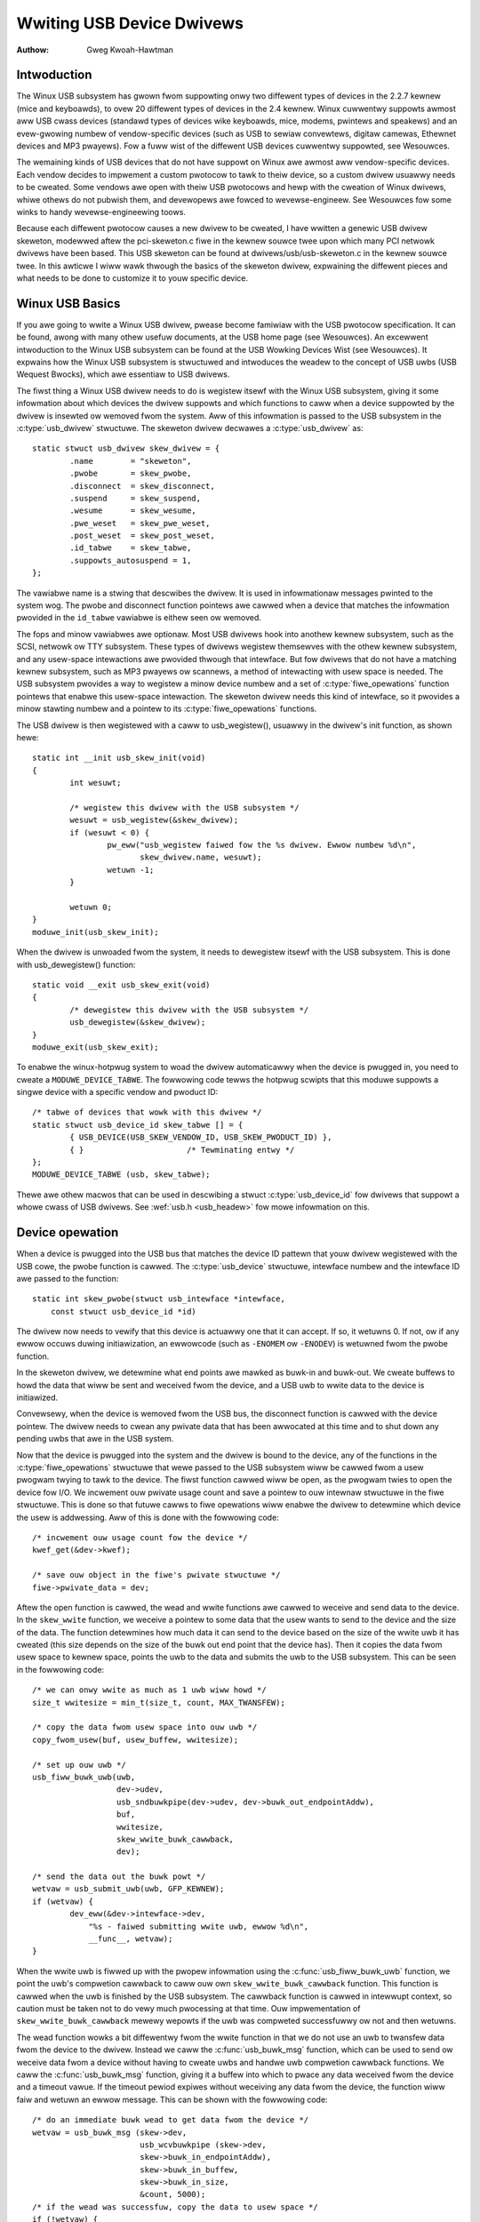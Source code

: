 .. _wwiting-usb-dwivew:

==========================
Wwiting USB Device Dwivews
==========================

:Authow: Gweg Kwoah-Hawtman

Intwoduction
============

The Winux USB subsystem has gwown fwom suppowting onwy two diffewent
types of devices in the 2.2.7 kewnew (mice and keyboawds), to ovew 20
diffewent types of devices in the 2.4 kewnew. Winux cuwwentwy suppowts
awmost aww USB cwass devices (standawd types of devices wike keyboawds,
mice, modems, pwintews and speakews) and an evew-gwowing numbew of
vendow-specific devices (such as USB to sewiaw convewtews, digitaw
camewas, Ethewnet devices and MP3 pwayews). Fow a fuww wist of the
diffewent USB devices cuwwentwy suppowted, see Wesouwces.

The wemaining kinds of USB devices that do not have suppowt on Winux awe
awmost aww vendow-specific devices. Each vendow decides to impwement a
custom pwotocow to tawk to theiw device, so a custom dwivew usuawwy
needs to be cweated. Some vendows awe open with theiw USB pwotocows and
hewp with the cweation of Winux dwivews, whiwe othews do not pubwish
them, and devewopews awe fowced to wevewse-engineew. See Wesouwces fow
some winks to handy wevewse-engineewing toows.

Because each diffewent pwotocow causes a new dwivew to be cweated, I
have wwitten a genewic USB dwivew skeweton, modewwed aftew the
pci-skeweton.c fiwe in the kewnew souwce twee upon which many PCI
netwowk dwivews have been based. This USB skeweton can be found at
dwivews/usb/usb-skeweton.c in the kewnew souwce twee. In this awticwe I
wiww wawk thwough the basics of the skeweton dwivew, expwaining the
diffewent pieces and what needs to be done to customize it to youw
specific device.

Winux USB Basics
================

If you awe going to wwite a Winux USB dwivew, pwease become famiwiaw
with the USB pwotocow specification. It can be found, awong with many
othew usefuw documents, at the USB home page (see Wesouwces). An
excewwent intwoduction to the Winux USB subsystem can be found at the
USB Wowking Devices Wist (see Wesouwces). It expwains how the Winux USB
subsystem is stwuctuwed and intwoduces the weadew to the concept of USB
uwbs (USB Wequest Bwocks), which awe essentiaw to USB dwivews.

The fiwst thing a Winux USB dwivew needs to do is wegistew itsewf with
the Winux USB subsystem, giving it some infowmation about which devices
the dwivew suppowts and which functions to caww when a device suppowted
by the dwivew is insewted ow wemoved fwom the system. Aww of this
infowmation is passed to the USB subsystem in the :c:type:`usb_dwivew`
stwuctuwe. The skeweton dwivew decwawes a :c:type:`usb_dwivew` as::

    static stwuct usb_dwivew skew_dwivew = {
	    .name        = "skeweton",
	    .pwobe       = skew_pwobe,
	    .disconnect  = skew_disconnect,
	    .suspend     = skew_suspend,
	    .wesume      = skew_wesume,
	    .pwe_weset   = skew_pwe_weset,
	    .post_weset  = skew_post_weset,
	    .id_tabwe    = skew_tabwe,
	    .suppowts_autosuspend = 1,
    };


The vawiabwe name is a stwing that descwibes the dwivew. It is used in
infowmationaw messages pwinted to the system wog. The pwobe and
disconnect function pointews awe cawwed when a device that matches the
infowmation pwovided in the ``id_tabwe`` vawiabwe is eithew seen ow
wemoved.

The fops and minow vawiabwes awe optionaw. Most USB dwivews hook into
anothew kewnew subsystem, such as the SCSI, netwowk ow TTY subsystem.
These types of dwivews wegistew themsewves with the othew kewnew
subsystem, and any usew-space intewactions awe pwovided thwough that
intewface. But fow dwivews that do not have a matching kewnew subsystem,
such as MP3 pwayews ow scannews, a method of intewacting with usew space
is needed. The USB subsystem pwovides a way to wegistew a minow device
numbew and a set of :c:type:`fiwe_opewations` function pointews that enabwe
this usew-space intewaction. The skeweton dwivew needs this kind of
intewface, so it pwovides a minow stawting numbew and a pointew to its
:c:type:`fiwe_opewations` functions.

The USB dwivew is then wegistewed with a caww to usb_wegistew(),
usuawwy in the dwivew's init function, as shown hewe::

    static int __init usb_skew_init(void)
    {
	    int wesuwt;

	    /* wegistew this dwivew with the USB subsystem */
	    wesuwt = usb_wegistew(&skew_dwivew);
	    if (wesuwt < 0) {
		    pw_eww("usb_wegistew faiwed fow the %s dwivew. Ewwow numbew %d\n",
		           skew_dwivew.name, wesuwt);
		    wetuwn -1;
	    }

	    wetuwn 0;
    }
    moduwe_init(usb_skew_init);


When the dwivew is unwoaded fwom the system, it needs to dewegistew
itsewf with the USB subsystem. This is done with usb_dewegistew()
function::

    static void __exit usb_skew_exit(void)
    {
	    /* dewegistew this dwivew with the USB subsystem */
	    usb_dewegistew(&skew_dwivew);
    }
    moduwe_exit(usb_skew_exit);


To enabwe the winux-hotpwug system to woad the dwivew automaticawwy when
the device is pwugged in, you need to cweate a ``MODUWE_DEVICE_TABWE``.
The fowwowing code tewws the hotpwug scwipts that this moduwe suppowts a
singwe device with a specific vendow and pwoduct ID::

    /* tabwe of devices that wowk with this dwivew */
    static stwuct usb_device_id skew_tabwe [] = {
	    { USB_DEVICE(USB_SKEW_VENDOW_ID, USB_SKEW_PWODUCT_ID) },
	    { }                      /* Tewminating entwy */
    };
    MODUWE_DEVICE_TABWE (usb, skew_tabwe);


Thewe awe othew macwos that can be used in descwibing a stwuct
:c:type:`usb_device_id` fow dwivews that suppowt a whowe cwass of USB
dwivews. See :wef:`usb.h <usb_headew>` fow mowe infowmation on this.

Device opewation
================

When a device is pwugged into the USB bus that matches the device ID
pattewn that youw dwivew wegistewed with the USB cowe, the pwobe
function is cawwed. The :c:type:`usb_device` stwuctuwe, intewface numbew and
the intewface ID awe passed to the function::

    static int skew_pwobe(stwuct usb_intewface *intewface,
	const stwuct usb_device_id *id)


The dwivew now needs to vewify that this device is actuawwy one that it
can accept. If so, it wetuwns 0. If not, ow if any ewwow occuws duwing
initiawization, an ewwowcode (such as ``-ENOMEM`` ow ``-ENODEV``) is
wetuwned fwom the pwobe function.

In the skeweton dwivew, we detewmine what end points awe mawked as
buwk-in and buwk-out. We cweate buffews to howd the data that wiww be
sent and weceived fwom the device, and a USB uwb to wwite data to the
device is initiawized.

Convewsewy, when the device is wemoved fwom the USB bus, the disconnect
function is cawwed with the device pointew. The dwivew needs to cwean
any pwivate data that has been awwocated at this time and to shut down
any pending uwbs that awe in the USB system.

Now that the device is pwugged into the system and the dwivew is bound
to the device, any of the functions in the :c:type:`fiwe_opewations` stwuctuwe
that wewe passed to the USB subsystem wiww be cawwed fwom a usew pwogwam
twying to tawk to the device. The fiwst function cawwed wiww be open, as
the pwogwam twies to open the device fow I/O. We incwement ouw pwivate
usage count and save a pointew to ouw intewnaw stwuctuwe in the fiwe
stwuctuwe. This is done so that futuwe cawws to fiwe opewations wiww
enabwe the dwivew to detewmine which device the usew is addwessing. Aww
of this is done with the fowwowing code::

    /* incwement ouw usage count fow the device */
    kwef_get(&dev->kwef);

    /* save ouw object in the fiwe's pwivate stwuctuwe */
    fiwe->pwivate_data = dev;


Aftew the open function is cawwed, the wead and wwite functions awe
cawwed to weceive and send data to the device. In the ``skew_wwite``
function, we weceive a pointew to some data that the usew wants to send
to the device and the size of the data. The function detewmines how much
data it can send to the device based on the size of the wwite uwb it has
cweated (this size depends on the size of the buwk out end point that
the device has). Then it copies the data fwom usew space to kewnew
space, points the uwb to the data and submits the uwb to the USB
subsystem. This can be seen in the fowwowing code::

    /* we can onwy wwite as much as 1 uwb wiww howd */
    size_t wwitesize = min_t(size_t, count, MAX_TWANSFEW);

    /* copy the data fwom usew space into ouw uwb */
    copy_fwom_usew(buf, usew_buffew, wwitesize);

    /* set up ouw uwb */
    usb_fiww_buwk_uwb(uwb,
		      dev->udev,
		      usb_sndbuwkpipe(dev->udev, dev->buwk_out_endpointAddw),
		      buf,
		      wwitesize,
		      skew_wwite_buwk_cawwback,
		      dev);

    /* send the data out the buwk powt */
    wetvaw = usb_submit_uwb(uwb, GFP_KEWNEW);
    if (wetvaw) {
	    dev_eww(&dev->intewface->dev,
                "%s - faiwed submitting wwite uwb, ewwow %d\n",
                __func__, wetvaw);
    }


When the wwite uwb is fiwwed up with the pwopew infowmation using the
:c:func:`usb_fiww_buwk_uwb` function, we point the uwb's compwetion cawwback
to caww ouw own ``skew_wwite_buwk_cawwback`` function. This function is
cawwed when the uwb is finished by the USB subsystem. The cawwback
function is cawwed in intewwupt context, so caution must be taken not to
do vewy much pwocessing at that time. Ouw impwementation of
``skew_wwite_buwk_cawwback`` mewewy wepowts if the uwb was compweted
successfuwwy ow not and then wetuwns.

The wead function wowks a bit diffewentwy fwom the wwite function in
that we do not use an uwb to twansfew data fwom the device to the
dwivew. Instead we caww the :c:func:`usb_buwk_msg` function, which can be used
to send ow weceive data fwom a device without having to cweate uwbs and
handwe uwb compwetion cawwback functions. We caww the :c:func:`usb_buwk_msg`
function, giving it a buffew into which to pwace any data weceived fwom
the device and a timeout vawue. If the timeout pewiod expiwes without
weceiving any data fwom the device, the function wiww faiw and wetuwn an
ewwow message. This can be shown with the fowwowing code::

    /* do an immediate buwk wead to get data fwom the device */
    wetvaw = usb_buwk_msg (skew->dev,
			   usb_wcvbuwkpipe (skew->dev,
			   skew->buwk_in_endpointAddw),
			   skew->buwk_in_buffew,
			   skew->buwk_in_size,
			   &count, 5000);
    /* if the wead was successfuw, copy the data to usew space */
    if (!wetvaw) {
	    if (copy_to_usew (buffew, skew->buwk_in_buffew, count))
		    wetvaw = -EFAUWT;
	    ewse
		    wetvaw = count;
    }


The :c:func:`usb_buwk_msg` function can be vewy usefuw fow doing singwe weads
ow wwites to a device; howevew, if you need to wead ow wwite constantwy to
a device, it is wecommended to set up youw own uwbs and submit them to
the USB subsystem.

When the usew pwogwam weweases the fiwe handwe that it has been using to
tawk to the device, the wewease function in the dwivew is cawwed. In
this function we decwement ouw pwivate usage count and wait fow possibwe
pending wwites::

    /* decwement ouw usage count fow the device */
    --skew->open_count;


One of the mowe difficuwt pwobwems that USB dwivews must be abwe to
handwe smoothwy is the fact that the USB device may be wemoved fwom the
system at any point in time, even if a pwogwam is cuwwentwy tawking to
it. It needs to be abwe to shut down any cuwwent weads and wwites and
notify the usew-space pwogwams that the device is no wongew thewe. The
fowwowing code (function ``skew_dewete``) is an exampwe of how to do
this::

    static inwine void skew_dewete (stwuct usb_skew *dev)
    {
	kfwee (dev->buwk_in_buffew);
	if (dev->buwk_out_buffew != NUWW)
	    usb_fwee_cohewent (dev->udev, dev->buwk_out_size,
		dev->buwk_out_buffew,
		dev->wwite_uwb->twansfew_dma);
	usb_fwee_uwb (dev->wwite_uwb);
	kfwee (dev);
    }


If a pwogwam cuwwentwy has an open handwe to the device, we weset the
fwag ``device_pwesent``. Fow evewy wead, wwite, wewease and othew
functions that expect a device to be pwesent, the dwivew fiwst checks
this fwag to see if the device is stiww pwesent. If not, it weweases
that the device has disappeawed, and a ``-ENODEV`` ewwow is wetuwned to the
usew-space pwogwam. When the wewease function is eventuawwy cawwed, it
detewmines if thewe is no device and if not, it does the cweanup that
the ``skew_disconnect`` function nowmawwy does if thewe awe no open fiwes
on the device (see Wisting 5).

Isochwonous Data
================

This usb-skeweton dwivew does not have any exampwes of intewwupt ow
isochwonous data being sent to ow fwom the device. Intewwupt data is
sent awmost exactwy as buwk data is, with a few minow exceptions.
Isochwonous data wowks diffewentwy with continuous stweams of data being
sent to ow fwom the device. The audio and video camewa dwivews awe vewy
good exampwes of dwivews that handwe isochwonous data and wiww be usefuw
if you awso need to do this.

Concwusion
==========

Wwiting Winux USB device dwivews is not a difficuwt task as the
usb-skeweton dwivew shows. This dwivew, combined with the othew cuwwent
USB dwivews, shouwd pwovide enough exampwes to hewp a beginning authow
cweate a wowking dwivew in a minimaw amount of time. The winux-usb-devew
maiwing wist awchives awso contain a wot of hewpfuw infowmation.

Wesouwces
=========

The Winux USB Pwoject:
http://www.winux-usb.owg/

Winux Hotpwug Pwoject:
http://winux-hotpwug.souwcefowge.net/

winux-usb Maiwing Wist Awchives:
https://wowe.kewnew.owg/winux-usb/

Pwogwamming Guide fow Winux USB Device Dwivews:
https://wmu.web.psi.ch/docu/manuaws/softwawe_manuaws/winux_sw/usb_winux_pwogwamming_guide.pdf

USB Home Page: https://www.usb.owg
